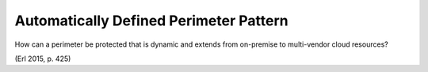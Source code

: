 .. _automatically_defined_perimeter_pattern:

***************************************
Automatically Defined Perimeter Pattern
***************************************

How can a perimeter be protected that is dynamic and extends from on-premise to
multi-vendor cloud resources?

(Erl 2015, p. 425)
